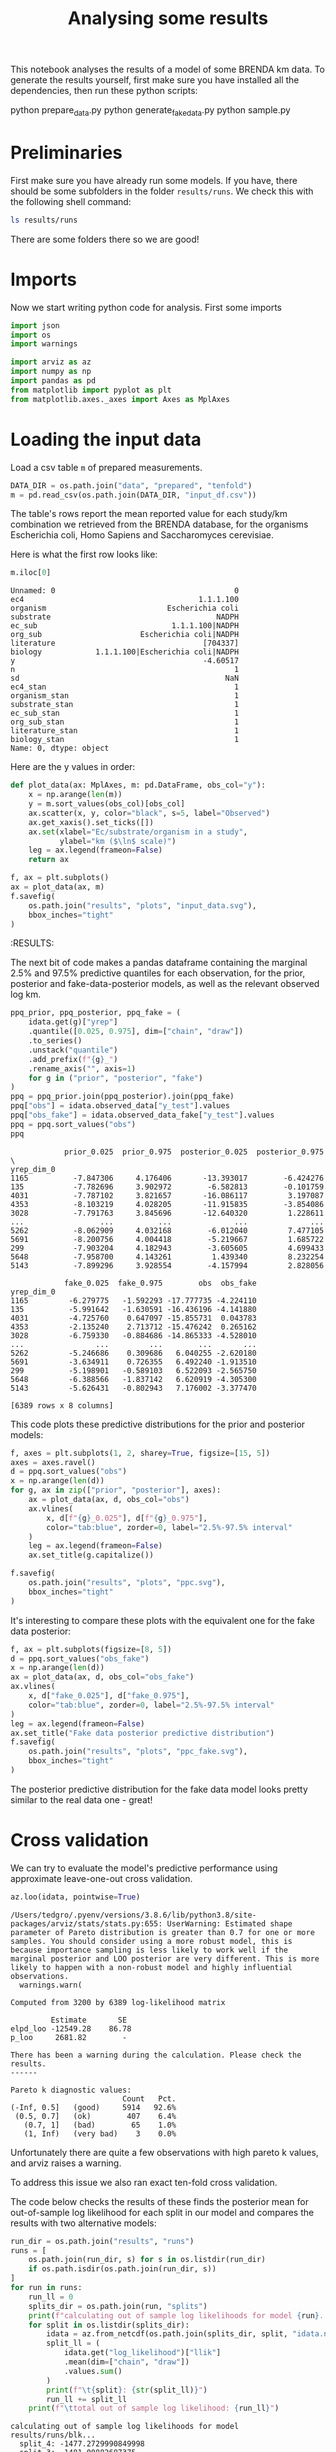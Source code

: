 #+TITLE: Analysing some results
#+PROPERTY: header-args:jupyter-python :async yes :exports both
#+STARTUP: overview

This notebook analyses the results of a model of some BRENDA km data. To generate the results yourself, first make sure you have installed all the dependencies, then run these python scripts:

#+begin_example sh
python prepare_data.py
python generate_fake_data.py
python sample.py
#+end_example

* Notes                                                            :noexport:

#+begin_src emacs-lisp
(setq-local org-image-actual-width '(500))
#+end_src

#+RESULTS:
| 500 |


* Preliminaries

First make sure you have already run some models. If you have, there should be
some subfolders in the folder ~results/runs~. We check this with the following
shell command:

#+begin_src sh :results drawer :display raw
ls results/runs
#+end_src

#+RESULTS:
:results:
blk
readme.md
really_simple
simple
:end:

There are some folders there so we are good!

* Imports

Now we start writing python code for analysis. First some imports

#+begin_src jupyter-python :session py :exports both :results none :async yes 
  import json
  import os
  import warnings

  import arviz as az
  import numpy as np
  import pandas as pd
  from matplotlib import pyplot as plt
  from matplotlib.axes._axes import Axes as MplAxes
#+end_src

* Loading the input data

Load a csv table ~m~ of prepared measurements.

#+begin_src jupyter-python :session py :exports both :results none :async yes :display plain
  DATA_DIR = os.path.join("data", "prepared", "tenfold")
  m = pd.read_csv(os.path.join(DATA_DIR, "input_df.csv"))
#+end_src

The table's rows report the mean reported value for each study/km combination
we retrieved from the BRENDA database, for the organisms Escherichia coli, Homo
Sapiens and Saccharomyces cerevisiae.

Here is what the first row looks like:

#+begin_src jupyter-python :session py :exports both :results raw drawer :async yes :display plain
  m.iloc[0]
#+end_src
#+RESULTS:
:results:
#+begin_example
  Unnamed: 0                                        0
  ec4                                       1.1.1.100
  organism                           Escherichia coli
  substrate                                     NADPH
  ec_sub                              1.1.1.100|NADPH
  org_sub                      Escherichia coli|NADPH
  literature                                 [704337]
  biology            1.1.1.100|Escherichia coli|NADPH
  y                                          -4.60517
  n                                                 1
  sd                                              NaN
  ec4_stan                                          1
  organism_stan                                     1
  substrate_stan                                    1
  ec_sub_stan                                       1
  org_sub_stan                                      1
  literature_stan                                   1
  biology_stan                                      1
  Name: 0, dtype: object
#+end_example
:end:

Here are the y values in order:

#+begin_src jupyter-python :session py :exports both :results drawer :async yes
  def plot_data(ax: MplAxes, m: pd.DataFrame, obs_col="y"):
      x = np.arange(len(m))
      y = m.sort_values(obs_col)[obs_col]
      ax.scatter(x, y, color="black", s=5, label="Observed")
      ax.get_xaxis().set_ticks([])
      ax.set(xlabel="Ec/substrate/organism in a study",
             ylabel="km ($\ln$ scale)")
      leg = ax.legend(frameon=False)
      return ax

  f, ax = plt.subplots()
  ax = plot_data(ax, m)
  f.savefig(
      os.path.join("results", "plots", "input_data.svg"),
      bbox_inches="tight"
  )
#+end_src

#+RESULTS:
:results:
:RESULTS:
#+attr_org: :width 394
[[file:./.ob-jupyter/7cf6715bf9152509a368ec51b6b0561c30df07f3.png]]
:END:
:end:

* Checking model results
Now we choose some files to analyse and load them into arviz [[https://arviz-devs.github.io/arviz/api/inference_data.html][InferenceData]]
objects.

#+begin_src jupyter-python :session py :exports both :results drawer :display plain :async yes
  RESULTS_DIR = os.path.join("results", "runs", "blk")
  idata = az.from_netcdf(os.path.join(RESULTS_DIR, "posterior", "idata.nc"))
  prior = az.from_netcdf(os.path.join(RESULTS_DIR, "prior", "idata.nc"))
  fake = az.from_netcdf(os.path.join(RESULTS_DIR, "fake", "idata.nc"))
  idata.add_groups({
     "prior": prior.posterior,
     "fake": fake.posterior,
     "observed_data_fake": fake.observed_data,
     "sample_stats_prior": prior.sample_stats
  })
  idata
#+end_src

#+RESULTS:
:results:
: /Users/tedgro/.pyenv/versions/3.8.6/lib/python3.8/site-packages/arviz/data/inference_data.py:1317: UserWarning: The group fake is not defined in the InferenceData scheme
:   warnings.warn(
: /Users/tedgro/.pyenv/versions/3.8.6/lib/python3.8/site-packages/arviz/data/inference_data.py:1317: UserWarning: The group observed_data_fake is not defined in the InferenceData scheme
:   warnings.warn(
: Inference data with groups:
: 	> posterior
: 	> log_likelihood
: 	> sample_stats
: 	> observed_data
: 	> prior
: 	> fake
: 	> observed_data_fake
: 	> sample_stats_prior
:end:


The next bit of code makes a pandas dataframe containing the marginal 2.5% and
97.5% predictive quantiles for each observation, for the prior, posterior and
fake-data-posterior models, as well as the relevant observed log km.


#+begin_src jupyter-python :session py :exports both :results drawer :display plain :async yes
  ppq_prior, ppq_posterior, ppq_fake = (
      idata.get(g)["yrep"]
      .quantile([0.025, 0.975], dim=["chain", "draw"])
      .to_series()
      .unstack("quantile")
      .add_prefix(f"{g}_")
      .rename_axis("", axis=1)
      for g in ("prior", "posterior", "fake")
  )
  ppq = ppq_prior.join(ppq_posterior).join(ppq_fake)
  ppq["obs"] = idata.observed_data["y_test"].values
  ppq["obs_fake"] = idata.observed_data_fake["y_test"].values
  ppq = ppq.sort_values("obs")
  ppq
#+end_src

#+RESULTS:
:results:
#+begin_example
              prior_0.025  prior_0.975  posterior_0.025  posterior_0.975  \
  yrep_dim_0                                                               
  1165          -7.847306     4.176406       -13.393017        -6.424276   
  135           -7.782696     3.902972        -6.582813        -0.101759   
  4031          -7.787102     3.821657       -16.086117         3.197087   
  4353          -8.103219     4.028205       -11.915835        -3.854086   
  3028          -7.791763     3.845696       -12.640320         1.228611   
  ...                 ...          ...              ...              ...   
  5262          -8.062909     4.032168        -6.012040         7.477105   
  5691          -8.200756     4.004418        -5.219667         1.685722   
  299           -7.903204     4.182943        -3.605605         4.699433   
  5648          -7.958700     4.143261         1.439340         8.232254   
  5143          -7.899296     3.928554        -4.157994         2.828056   

              fake_0.025  fake_0.975        obs  obs_fake  
  yrep_dim_0                                               
  1165         -6.279775   -1.592293 -17.777735 -4.224110  
  135          -5.991642   -1.630591 -16.436196 -4.141880  
  4031         -4.725760    0.647097 -15.855731  0.043783  
  4353         -2.135240    2.713712 -15.476242  0.265162  
  3028         -6.759330   -0.884686 -14.865333 -4.528010  
  ...                ...         ...        ...       ...  
  5262         -5.246686    0.309686   6.040255 -2.620180  
  5691         -3.634911    0.726355   6.492240 -1.913510  
  299          -5.198901   -0.589103   6.522093 -2.565750  
  5648         -6.388566   -1.837142   6.620919 -4.305300  
  5143         -5.626431   -0.802943   7.176002 -3.377470  

  [6389 rows x 8 columns]
#+end_example
:end:


This code plots these predictive distributions for the prior and posterior
models:

#+begin_src jupyter-python :session py :exports both :results raw drawer :async yes
  f, axes = plt.subplots(1, 2, sharey=True, figsize=[15, 5])
  axes = axes.ravel()
  d = ppq.sort_values("obs")
  x = np.arange(len(d))
  for g, ax in zip(["prior", "posterior"], axes):
      ax = plot_data(ax, d, obs_col="obs")
      ax.vlines(
          x, d[f"{g}_0.025"], d[f"{g}_0.975"],
          color="tab:blue", zorder=0, label="2.5%-97.5% interval"
      )
      leg = ax.legend(frameon=False)
      ax.set_title(g.capitalize())
  
  f.savefig(
      os.path.join("results", "plots", "ppc.svg"),
      bbox_inches="tight"
  )
#+end_src

#+RESULTS:
:results:
[[file:./.ob-jupyter/6cf630bb77131d709a5c9663c691ad1b4b09ecd4.png]]
:end:


It's interesting to compare these plots with the equivalent one for the fake data posterior:

#+begin_src jupyter-python :session py :exports both :results raw drawer :async yes
  f, ax = plt.subplots(figsize=[8, 5])
  d = ppq.sort_values("obs_fake")
  x = np.arange(len(d))
  ax = plot_data(ax, d, obs_col="obs_fake")
  ax.vlines(
      x, d["fake_0.025"], d["fake_0.975"],
      color="tab:blue", zorder=0, label="2.5%-97.5% interval"
  )
  leg = ax.legend(frameon=False)
  ax.set_title("Fake data posterior predictive distribution")
  f.savefig(
      os.path.join("results", "plots", "ppc_fake.svg"),
      bbox_inches="tight"
  )
#+end_src

#+RESULTS:
:results:
[[file:./.ob-jupyter/ba7539756502005f0d3d6bba94bc22d96a558a77.png]]
:end:


The posterior predictive distribution for the fake data model looks pretty similar to the real data one - great!

* Cross validation

We can try to evaluate the model's predictive performance using approximate
leave-one-out cross validation.

#+begin_src jupyter-python :session py :exports both :results raw drawer :async yes :display plain
  az.loo(idata, pointwise=True)
#+end_src

#+RESULTS:
:results:
: /Users/tedgro/.pyenv/versions/3.8.6/lib/python3.8/site-packages/arviz/stats/stats.py:655: UserWarning: Estimated shape parameter of Pareto distribution is greater than 0.7 for one or more samples. You should consider using a more robust model, this is because importance sampling is less likely to work well if the marginal posterior and LOO posterior are very different. This is more likely to happen with a non-robust model and highly influential observations.
:   warnings.warn(
#+begin_example
  Computed from 3200 by 6389 log-likelihood matrix

           Estimate       SE
  elpd_loo -12549.28    86.78
  p_loo     2681.82        -

  There has been a warning during the calculation. Please check the results.
  ------

  Pareto k diagnostic values:
                           Count   Pct.
  (-Inf, 0.5]   (good)     5914   92.6%
   (0.5, 0.7]   (ok)        407    6.4%
     (0.7, 1]   (bad)        65    1.0%
     (1, Inf)   (very bad)    3    0.0%
#+end_example
:end:

Unfortunately there are quite a few observations with high pareto k values, and arviz raises a warning.

To address this issue we also ran exact ten-fold cross validation.

The code below checks the results of these finds the posterior mean for
out-of-sample log likelihood for each split in our model and compares the
results with two alternative models:

#+begin_src jupyter-python :session py :exports both :results raw drawer :async yes :display plain
  run_dir = os.path.join("results", "runs")
  runs = [
      os.path.join(run_dir, s) for s in os.listdir(run_dir)
      if os.path.isdir(os.path.join(run_dir, s))
  ]
  for run in runs:
      run_ll = 0
      splits_dir = os.path.join(run, "splits")
      print(f"calculating out of sample log likelihoods for model {run}...")
      for split in os.listdir(splits_dir):
          idata = az.from_netcdf(os.path.join(splits_dir, split, "idata.nc"))
          split_ll = (
              idata.get("log_likelihood")["llik"]
              .mean(dim=["chain", "draw"])
              .values.sum()
          )
          print(f"\t{split}: {str(split_ll)}")
          run_ll += split_ll
      print(f"\ttotal out of sample log likelihood: {run_ll}")
#+end_src

#+RESULTS:
:results:
: calculating out of sample log likelihoods for model results/runs/blk...
: 	split_4: -1477.2729990849998
: 	split_3: -1481.00882687375
: 	split_2: -1441.2448831225
: 	split_5: -1477.1304594875
: 	split_0: -1467.7910366725
: 	split_7: -1480.53716923375
: 	split_9: -1504.9884546787503
: 	split_8: -1502.4060516825002
: 	split_6: -1483.4119273775
: 	split_1: -1515.77739092
: 	total out of sample log likelihood: -14831.569199133752
: calculating out of sample log likelihoods for model results/runs/simple...
: 	split_4: -2245.9115185025003
: 	split_3: -2182.5809449999997
: 	split_2: -2262.4983365774997
: 	split_5: -2150.721065105
: 	split_0: -2351.9525779625
: 	split_7: -2288.8911877974997
: 	split_9: -2194.1904108999997
: 	split_8: -2348.7044462475
: 	split_6: -2389.71007908
: 	split_1: -2263.04032354
: 	total out of sample log likelihood: -22678.2008907125
: calculating out of sample log likelihoods for model results/runs/really_simple...
: 	split_4: -1552.20558885
: 	split_3: -1505.90971685
: 	split_2: -1551.5482681499998
: 	split_5: -1470.82288385
: 	split_0: -1639.23052325
: 	split_7: -1557.061260825
: 	split_9: -1516.690492875
: 	split_8: -1651.7273156750002
: 	split_6: -1680.8369810999998
: 	split_1: -1575.714097825
: 	total out of sample log likelihood: -15701.747129249998
:end:
